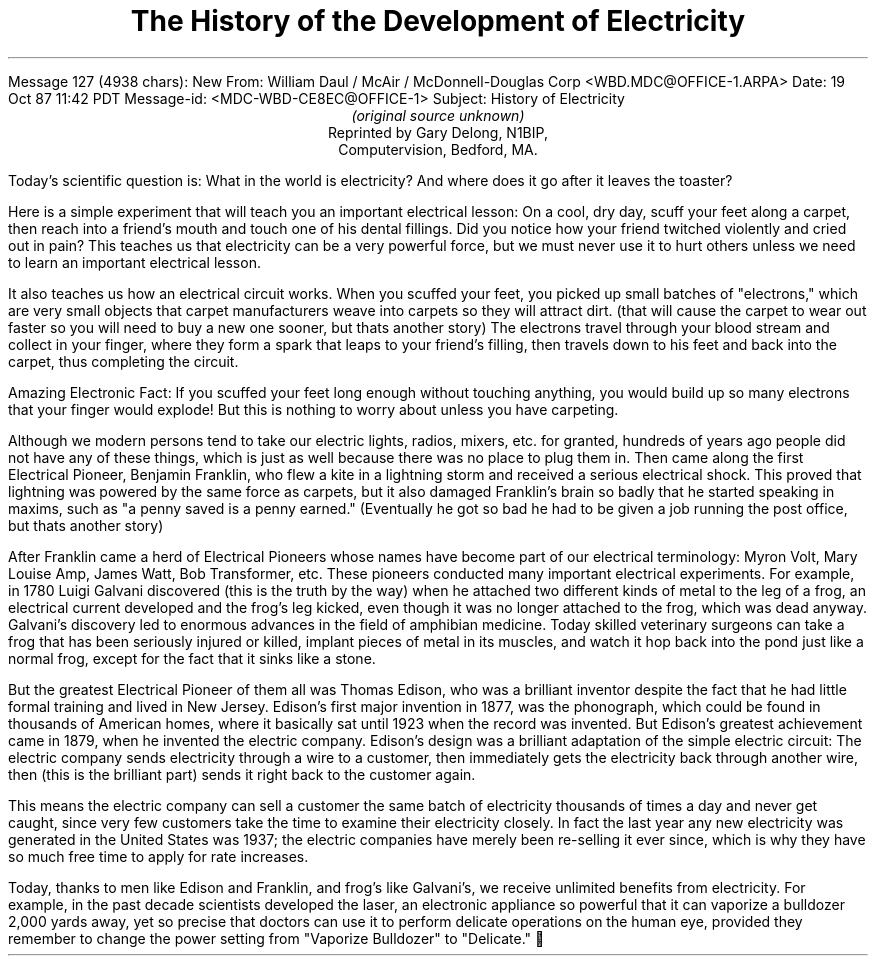 Message 127 (4938 chars): New
From: William Daul / McAir / McDonnell-Douglas Corp <WBD.MDC@OFFICE-1.ARPA> 
Date: 19 Oct 87 11:42 PDT 
Message-id: <MDC-WBD-CE8EC@OFFICE-1> 
Subject: History of Electricity 

.TL
The History of the Development of Electricity
.AU
(original source unknown)
.AI
Reprinted by Gary Delong, N1BIP,
Computervision, Bedford, MA.
.PP
Today's scientific question is: What in the world is electricity?  And where 
does it go after it leaves the toaster?
.PP
Here is a simple experiment that will teach you an important electrical lesson:
On a cool, dry day, scuff your feet along a carpet, then reach into a friend's 
mouth and touch one of his dental fillings.  Did you notice how your friend 
twitched violently and cried out in pain?  This teaches us that electricity can
be a very powerful force, but we must never use it to hurt others unless we 
need to learn an important electrical lesson.
.PP
It also teaches us how an electrical circuit works.  When you scuffed your 
feet, you picked up small batches of "electrons," which are very small objects 
that carpet manufacturers weave into carpets so they will attract dirt. (that 
will cause the carpet to wear out faster so you will need to buy a new one 
sooner, but thats another story)  The electrons travel through your blood 
stream and collect in your finger, where they form a spark that leaps to your 
friend's filling, then travels down to his feet and back into the carpet, thus 
completing the circuit.
.PP
Amazing Electronic Fact:  If you scuffed your feet long enough without touching
anything, you would build up so many electrons that your finger would explode! 
But this is nothing to worry about unless you have carpeting.
.PP
Although we modern persons tend to take our electric lights, radios, mixers, 
etc. for granted, hundreds of years ago people did not have any of these 
things, which is just as well because there was no place to plug them in.  Then
came along the first Electrical Pioneer, Benjamin Franklin, who flew a kite in 
a lightning storm and received a serious electrical shock.  This proved that 
lightning was powered by the same force as carpets, but it also damaged 
Franklin's brain so badly that he started speaking in maxims, such as "a penny 
saved is a penny earned."  (Eventually he got so bad he had to be given a job 
running the post office, but thats another story)
.PP
After Franklin came a herd of Electrical Pioneers whose names have become part 
of our electrical terminology:  Myron Volt, Mary Louise Amp, James Watt, Bob 
Transformer, etc.  These pioneers conducted many important electrical 
experiments.  For example, in 1780 Luigi Galvani discovered (this is the truth 
by the way) when he attached two different kinds of metal to the leg of a frog,
an electrical current developed and the frog's leg kicked, even though it was 
no longer attached to the frog, which was dead anyway.  Galvani's discovery led
to enormous advances in the field of amphibian medicine.  Today skilled 
veterinary surgeons can take a frog that has been seriously injured or killed, 
implant pieces of metal in its muscles, and watch it hop back into the pond 
just like a normal frog, except for the fact that it sinks like a stone.
.PP
But the greatest Electrical Pioneer of them all was Thomas Edison, who was a 
brilliant inventor despite the fact that he had little formal training and 
lived in New Jersey.  Edison's first major invention in 1877, was the 
phonograph, which could be found in thousands of American homes, where it 
basically sat until 1923 when the record was invented.  But Edison's greatest 
achievement came in 1879, when he invented the electric company.  Edison's 
design was a brilliant adaptation of the simple electric circuit:  The electric
company sends electricity through a wire to a customer, then immediately gets 
the electricity back through another wire, then (this is the brilliant part) 
sends it right back to the customer again.
.PP
This means the electric company can sell a customer the same batch of 
electricity thousands of times a day and never get caught, since very few 
customers take the time to examine their electricity closely.  In fact the last
year any new electricity was generated in the United States was 1937; the 
electric companies have merely been re-selling it ever since, which is why they
have so much free time to apply for rate increases.
.PP
Today, thanks to men like Edison and Franklin, and frog's like Galvani's, we 
receive unlimited benefits from electricity.  For example, in the past decade 
scientists developed the laser, an electronic appliance so powerful that it can
vaporize a bulldozer 2,000 yards away, yet so precise that doctors can use it 
to perform delicate operations on the human eye, provided they remember to 
change the power setting from "Vaporize Bulldozer" to "Delicate."
